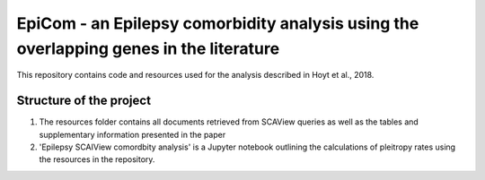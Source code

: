 EpiCom - an Epilepsy comorbidity analysis using the overlapping genes in the literature
=======================================================================================

This repository contains code and resources used for the analysis described in Hoyt et al., 2018.

Structure of the project
------------------------

1. The resources folder contains all documents retrieved from SCAView queries as well as the tables and supplementary information presented in the paper

2. 'Epilepsy SCAIView comordbity analysis' is a Jupyter notebook outlining the calculations of pleitropy rates using the resources in the repository.
